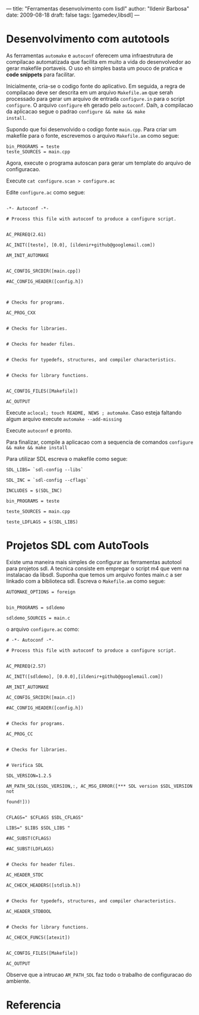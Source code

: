 ---
title: "Ferramentas desenvolvimento com lisdl"
author: "Ildenir Barbosa"
date: 2009-08-18
draft: false
tags: [gamedev,libsdl]
---


* Desenvolvimento com autotools

As ferramentas ~automake~ e ~autoconf~ oferecem uma infraestrutura de
compilacao automatizada que facilita em muito a vida do desenvolvedor
ao gerar makefile portaveis. O uso eh simples basta um pouco de
pratica e *code snippets* para facilitar.

Inicialmente, cria-se o codigo fonte do aplicativo. Em seguida, a
regra de compilacao deve ser descrita em um arquivo ~Makefile.am~ que
serah processado para gerar um arquivo de entrada ~configure.in~ para
o script ~configure~. O arquivo ~configure~ eh gerado pelo ~autoconf~. Daih,
a compilacao da aplicacao segue o padrao ~configure && make && make
install~.

Supondo que foi desenvolvido o codigo fonte ~main.cpp~. Para criar um
makefile para o fonte, escrevemos o arquivo ~Makefile.am~ como segue:

#+begin_src makefile-automake
  bin_PROGRAMS = teste
  teste_SOURCES = main.cpp
#+end_src


Agora, execute o programa autoscan para gerar um template do arquivo
de configuracao.


Execute ~cat configure.scan > configure.ac~

Edite ~configure.ac~ como segue:

#+begin_src autoconf

  -*- Autoconf -*-

  # Process this file with autoconf to produce a configure script.


  AC_PREREQ(2.61)

  AC_INIT([teste], [0.0], [ildenir+github@googlemail.com])

  AM_INIT_AUTOMAKE


  AC_CONFIG_SRCDIR([main.cpp])

  #AC_CONFIG_HEADER([config.h])



  # Checks for programs.

  AC_PROG_CXX


  # Checks for libraries.


  # Checks for header files.


  # Checks for typedefs, structures, and compiler characteristics.


  # Checks for library functions.


  AC_CONFIG_FILES([Makefile])

  AC_OUTPUT
#+end_src


Execute ~aclocal; touch README, NEWS ; automake~. Caso esteja faltando
algum arquivo execute ~automake --add-missing~

Execute ~autoconf~ e pronto.

Para finalizar, compile a aplicacao com a sequencia de comandos
~configure && make && make install~

Para utilizar SDL escreva o makefile como segue:


#+begin_src makefile-automake
  SDL_LIBS= `sdl-config --libs`

  SDL_INC = `sdl-config --cflags`

  INCLUDES = $(SDL_INC)

  bin_PROGRAMS = teste

  teste_SOURCES = main.cpp

  teste_LDFLAGS = $(SDL_LIBS)
#+end_src

* Projetos SDL com AutoTools

Existe uma maneira mais simples de configurar as ferramentas autotool
para projetos sdl. A tecnica consiste em empregar o script m4 que vem
na instalacao da libsdl. Suponha que temos um arquivo fontes main.c a
ser linkado com a biblioteca sdl. Escreva o ~Makefile.am~ como segue:

#+begin_src makefile-automake
  AUTOMAKE_OPTIONS = foreign


  bin_PROGRAMS = sdldemo

  sdldemo_SOURCES = main.c
#+end_src


o arquivo ~configure.ac~ como:

#+begin_src autoconf
  # -*- Autoconf -*-

  # Process this file with autoconf to produce a configure script.


  AC_PREREQ(2.57)

  AC_INIT([sdldemo], [0.0.0],[ildenir+github@googlemail.com])

  AM_INIT_AUTOMAKE

  AC_CONFIG_SRCDIR([main.c])

  #AC_CONFIG_HEADER([config.h])


  # Checks for programs.

  AC_PROG_CC


  # Checks for libraries.


  # Verifica SDL

  SDL_VERSION=1.2.5

  AM_PATH_SDL($SDL_VERSION,:, AC_MSG_ERROR([*** SDL version $SDL_VERSION not

  found!]))


  CFLAGS=" $CFLAGS $SDL_CFLAGS"

  LIBS=" $LIBS $SDL_LIBS "

  #AC_SUBST(CFLAGS)

  #AC_SUBST(LDFLAGS)


  # Checks for header files.

  AC_HEADER_STDC

  AC_CHECK_HEADERS([stdlib.h])


  # Checks for typedefs, structures, and compiler characteristics.

  AC_HEADER_STDBOOL


  # Checks for library functions.

  AC_CHECK_FUNCS([atexit])


  AC_CONFIG_FILES([Makefile])

  AC_OUTPUT
#+end_src



Observe que a intrucao ~AM_PATH_SDL~ faz todo o trabalho de
configuracao do ambiente.



* Referencia
